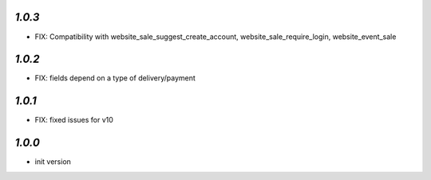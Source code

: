 `1.0.3`
-------

- FIX: Compatibility with website_sale_suggest_create_account, website_sale_require_login, website_event_sale

`1.0.2`
-------

- FIX: fields depend on a type of delivery/payment

`1.0.1`
-------

- FIX: fixed issues for v10

`1.0.0`
-------

- init version
